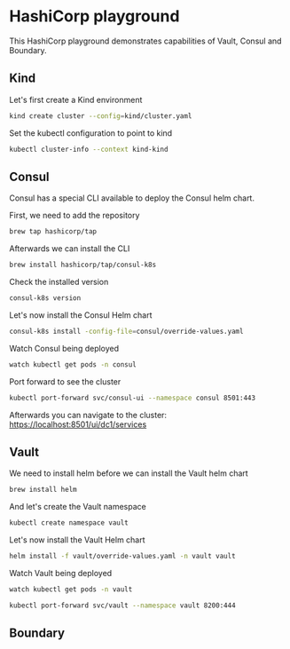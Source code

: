 * HashiCorp playground

This HashiCorp playground demonstrates capabilities of Vault, Consul and Boundary.

** Kind

Let's first create a Kind environment
#+begin_src bash
kind create cluster --config=kind/cluster.yaml
#+end_src

Set the kubectl configuration to point to kind
#+begin_src bash
kubectl cluster-info --context kind-kind
#+end_src

** Consul

Consul has a special CLI available to deploy the Consul helm chart.

First, we need to add the repository
#+begin_src bash
brew tap hashicorp/tap
#+end_src

Afterwards we can install the CLI
#+begin_src bash
brew install hashicorp/tap/consul-k8s
#+end_src

Check the installed version
#+begin_src bash
consul-k8s version
#+end_src

Let's now install the Consul Helm chart
#+begin_src bash
consul-k8s install -config-file=consul/override-values.yaml
#+end_src

Watch Consul being deployed
#+begin_src bash
watch kubectl get pods -n consul
#+end_src

Port forward to see the cluster
#+begin_src bash
kubectl port-forward svc/consul-ui --namespace consul 8501:443
#+end_src

Afterwards you can navigate to the cluster: https://localhost:8501/ui/dc1/services

** Vault

We need to install helm before we can install the Vault helm chart
#+begin_src bash
brew install helm
#+end_src

And let's create the Vault namespace
#+begin_src bash
kubectl create namespace vault
#+end_src

Let's now install the Vault Helm chart
#+begin_src bash
helm install -f vault/override-values.yaml -n vault vault
#+end_src

Watch Vault being deployed
#+begin_src bash
watch kubectl get pods -n vault
#+end_src

#+begin_src bash
kubectl port-forward svc/vault --namespace vault 8200:444
#+end_src

** Boundary
